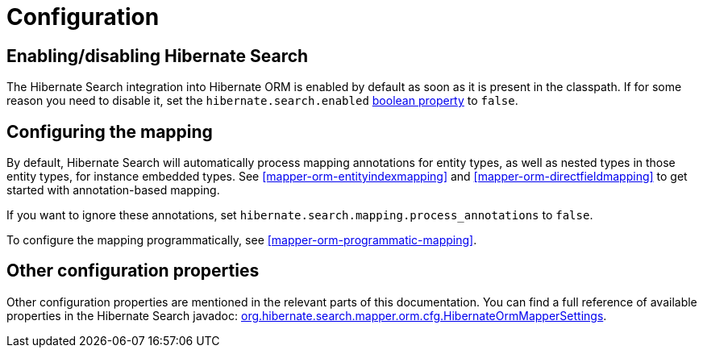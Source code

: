 [[mapper-orm-mapping-configuration]]
= Configuration

== Enabling/disabling Hibernate Search
// Search 5 anchors backward compatibility
[[search-configuration-event]]

The Hibernate Search integration into Hibernate ORM is enabled by default as soon as it is present in the classpath.
If for some reason you need to disable it,
set the `hibernate.search.enabled` <<configuration-property-types,boolean property>> to `false`.

== Configuring the mapping

By default, Hibernate Search will automatically process mapping annotations for entity types,
as well as nested types in those entity types, for instance embedded types.
See <<mapper-orm-entityindexmapping>> and <<mapper-orm-directfieldmapping>>
to get started with annotation-based mapping.

If you want to ignore these annotations, set `hibernate.search.mapping.process_annotations` to `false`.

To configure the mapping programmatically, see <<mapper-orm-programmatic-mapping>>.

== Other configuration properties

Other configuration properties are mentioned in the relevant parts of this documentation.
You can find a full reference of available properties in the Hibernate Search javadoc:
link:{hibernateSearchJavadocUrl}/org/hibernate/search/mapper/orm/cfg/HibernateOrmMapperSettings.html[org.hibernate.search.mapper.orm.cfg.HibernateOrmMapperSettings].
